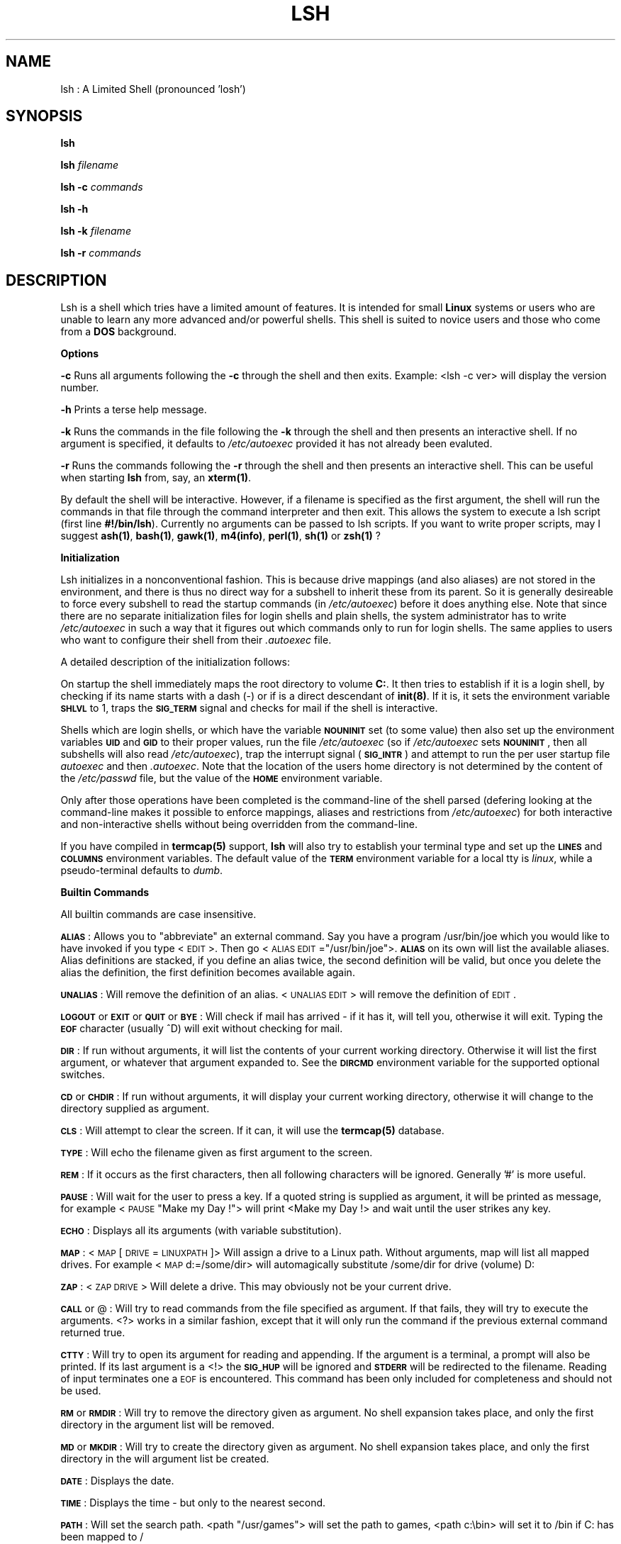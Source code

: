 .rn '' }`
''' $RCSfile$$Revision$$Date$
''' 
''' $Log$
''' 
.de Sh
.br
.if t .Sp
.ne 5
.PP
\fB\\$1\fR
.PP
..
.de Sp
.if t .sp .5v
.if n .sp
..
.de Ip
.br
.ie \\n(.$>=3 .ne \\$3
.el .ne 3
.IP "\\$1" \\$2
..
.de Vb
.ft CW
.nf
.ne \\$1
..
.de Ve
.ft R

.fi
..
'''
'''
'''     Set up \*(-- to give an unbreakable dash;
'''     string Tr holds user defined translation string.
'''     Bell System Logo is used as a dummy character.
'''
.tr \(*W-|\(bv\*(Tr
.ie n \{\
.ds -- \(*W-
.if (\n(.H=4u)&(1m=24u) .ds -- \(*W\h'-12u'\(*W\h'-12u'-\" diablo 10 pitch
.if (\n(.H=4u)&(1m=20u) .ds -- \(*W\h'-12u'\(*W\h'-8u'-\" diablo 12 pitch
.ds L" ""
.ds R" ""
.ds L' '
.ds R' '
'br\}
.el\{\
.ds -- \(em\|
.tr \*(Tr
.ds L" ``
.ds R" ''
.ds L' `
.ds R' '
.if t .ds PI \(*p
.if n .ds PI PI
'br\}
.TH LSH 1 "\*(RP"
.UC
.if n .hy 0 
.if n .na
.ds C+ C\v'-.1v'\h'-1p'\s-2+\h'-1p'+\s0\v'.1v'\h'-1p'
.de CQ          \" put $1 in typewriter font
.ft CW
'if n "\c
'if t \\&\\$1\c
'if n \\&\\$1\c
'if n \&"
\\&\\$2 \\$3 \\$4 \\$5 \\$6 \\$7
'.ft R
..
.\" @(#)ms.acc 1.5 88/02/08 SMI; from UCB 4.2
.	\" AM - accent mark definitions
.bd S B 3
.	\" fudge factors for nroff and troff
.if n \{\
.	ds #H 0
.	ds #V .8m
.	ds #F .3m
.	ds #[ \f1
.	ds #] \fP
.\}
.if t \{\
.	ds #H ((1u-(\\\\n(.fu%2u))*.13m)
.	ds #V .6m
.	ds #F 0
.	ds #[ \&
.	ds #] \&
.\}
.	\" simple accents for nroff and troff
.if n \{\
.	ds ' \&
.	ds ` \&
.	ds ^ \&
.	ds , \&
.	ds ~ ~
.	ds ? ?
.	ds ! !
.	ds / 
.	ds q 
.\}
.if t \{\
.	ds ' \\k:\h'-(\\n(.wu*8/10-\*(#H)'\'\h"|\\n:u"
.	ds ` \\k:\h'-(\\n(.wu*8/10-\*(#H)'\`\h'|\\n:u'
.	ds ^ \\k:\h'-(\\n(.wu*10/11-\*(#H)'^\h'|\\n:u'
.	ds , \\k:\h'-(\\n(.wu*8/10)',\h'|\\n:u'
.	ds ~ \\k:\h'-(\\n(.wu-\*(#H-.1m)'~\h'|\\n:u'
.	ds ? \s-2c\h'-\w'c'u*7/10'\u\h'\*(#H'\zi\d\s+2\h'\w'c'u*8/10'
.	ds ! \s-2\(or\s+2\h'-\w'\(or'u'\v'-.8m'.\v'.8m'
.	ds / \\k:\h'-(\\n(.wu*8/10-\*(#H)'\z\(sl\h'|\\n:u'
.	ds q o\h'-\w'o'u*8/10'\s-4\v'.4m'\z\(*i\v'-.4m'\s+4\h'\w'o'u*8/10'
.\}
.	\" troff and (daisy-wheel) nroff accents
.ds : \\k:\h'-(\\n(.wu*8/10-\*(#H+.1m+\*(#F)'\v'-\*(#V'\z.\h'.2m+\*(#F'.\h'|\\n:u'\v'\*(#V'
.ds 8 \h'\*(#H'\(*b\h'-\*(#H'
.ds v \\k:\h'-(\\n(.wu*9/10-\*(#H)'\v'-\*(#V'\*(#[\s-4v\s0\v'\*(#V'\h'|\\n:u'\*(#]
.ds _ \\k:\h'-(\\n(.wu*9/10-\*(#H+(\*(#F*2/3))'\v'-.4m'\z\(hy\v'.4m'\h'|\\n:u'
.ds . \\k:\h'-(\\n(.wu*8/10)'\v'\*(#V*4/10'\z.\v'-\*(#V*4/10'\h'|\\n:u'
.ds 3 \*(#[\v'.2m'\s-2\&3\s0\v'-.2m'\*(#]
.ds o \\k:\h'-(\\n(.wu+\w'\(de'u-\*(#H)/2u'\v'-.3n'\*(#[\z\(de\v'.3n'\h'|\\n:u'\*(#]
.ds d- \h'\*(#H'\(pd\h'-\w'~'u'\v'-.25m'\f2\(hy\fP\v'.25m'\h'-\*(#H'
.ds D- D\\k:\h'-\w'D'u'\v'-.11m'\z\(hy\v'.11m'\h'|\\n:u'
.ds th \*(#[\v'.3m'\s+1I\s-1\v'-.3m'\h'-(\w'I'u*2/3)'\s-1o\s+1\*(#]
.ds Th \*(#[\s+2I\s-2\h'-\w'I'u*3/5'\v'-.3m'o\v'.3m'\*(#]
.ds ae a\h'-(\w'a'u*4/10)'e
.ds Ae A\h'-(\w'A'u*4/10)'E
.ds oe o\h'-(\w'o'u*4/10)'e
.ds Oe O\h'-(\w'O'u*4/10)'E
.	\" corrections for vroff
.if v .ds ~ \\k:\h'-(\\n(.wu*9/10-\*(#H)'\s-2\u~\d\s+2\h'|\\n:u'
.if v .ds ^ \\k:\h'-(\\n(.wu*10/11-\*(#H)'\v'-.4m'^\v'.4m'\h'|\\n:u'
.	\" for low resolution devices (crt and lpr)
.if \n(.H>23 .if \n(.V>19 \
\{\
.	ds : e
.	ds 8 ss
.	ds v \h'-1'\o'\(aa\(ga'
.	ds _ \h'-1'^
.	ds . \h'-1'.
.	ds 3 3
.	ds o a
.	ds d- d\h'-1'\(ga
.	ds D- D\h'-1'\(hy
.	ds th \o'bp'
.	ds Th \o'LP'
.	ds ae ae
.	ds Ae AE
.	ds oe oe
.	ds Oe OE
.\}
.rm #[ #] #H #V #F C
.SH "NAME"
lsh : A Limited Shell (pronounced \*(L'losh') 
.SH "SYNOPSIS"
\fBlsh\fR
.PP
\fBlsh\fR \fIfilename\fR
.PP
\fBlsh \-c\fR \fIcommands\fR
.PP
\fBlsh \-h\fR
.PP
\fBlsh \-k\fR \fIfilename\fR
.PP
\fBlsh \-r\fR \fIcommands\fR
.SH "DESCRIPTION"
Lsh is a shell which tries have a limited amount of features. It is
intended for small \fBLinux\fR systems or users who are unable to learn any
more advanced and/or powerful shells. This shell is suited to novice
users and those who come from a \fBDOS\fR background.
.Sh "Options"
\fB\-c\fR Runs all arguments following the \fB\-c\fR through the shell and then exits.
Example: <lsh \-c ver> will display the version number.
.PP
\fB\-h\fR Prints a terse help message.
.PP
\fB\-k\fR Runs the commands in the file following the \fB\-k\fR through the shell and
then presents an interactive shell. If no argument is specified, it defaults
to \fI/etc/autoexec\fR provided it has not already been evaluted.
.PP
\fB\-r\fR Runs the commands following the \fB\-r\fR through the shell and then presents
an interactive shell. This can be useful when starting \fBlsh\fR from, say, an
\fBxterm(1)\fR. 
.PP
By default the shell will be interactive. However, if a filename is specified as
the first argument, the shell will run the commands in that file through
the command interpreter and then exit. This allows the system to execute
a lsh script (first line \fB#!/bin/lsh\fR). Currently no arguments can be passed
to lsh scripts. If you want to write proper scripts, may I suggest \fBash(1)\fR,
\fBbash(1)\fR, \fBgawk(1)\fR, \fBm4(info)\fR, \fBperl(1)\fR, \fBsh(1)\fR or \fBzsh(1)\fR ?
.Sh "Initialization"
Lsh initializes in a nonconventional fashion. This is because drive
mappings (and also aliases) are not stored in the environment, and there
is thus no direct way for a subshell to inherit these from its parent.
So it is generally desireable to force every subshell to read the
startup commands (in \fI/etc/autoexec\fR) before it does anything else.
Note that since there are no separate initialization files for login
shells and plain shells, the system administrator has to write
\fI/etc/autoexec\fR in such a way that it figures out which commands only
to run for login shells. The same applies to users who want to configure
their shell from their \fI.autoexec\fR file.
.PP
A detailed description of the initialization follows:
.PP
On startup the shell immediately maps the root directory to volume
\fBC:\fR. It then tries to establish if it is a login shell, by checking if
its name starts with a dash (\-) or if is a direct descendant of
\fBinit(8)\fR. If it is, it sets the environment variable \fB\s-1SHLVL\s0\fR to 1,
traps the \fB\s-1SIG_TERM\s0\fR signal and checks for mail if the shell is
interactive.
.PP
Shells which are login shells, or which have the variable \fB\s-1NOUNINIT\s0\fR
set (to some value) then also set up the environment variables \fB\s-1UID\s0\fR
and \fB\s-1GID\s0\fR to their proper values, run the file \fI/etc/autoexec\fR (so if
\fI/etc/autoexec\fR sets \fB\s-1NOUNINIT\s0\fR, then all subshells will also read
\fI/etc/autoexec\fR), trap the interrupt signal (\fB\s-1SIG_INTR\s0\fR) and attempt
to run the per user startup file \fIautoexec\fR and then \fI.autoexec\fR. Note
that the location of the users home directory is not determined by the
content of the \fI/etc/passwd\fR file, but the value of the \fB\s-1HOME\s0\fR
environment variable.
.PP
Only after those operations have been completed is the command-line of
the shell parsed (defering looking at the command-line makes it possible
to enforce mappings, aliases and restrictions from \fI/etc/autoexec\fR) for
both interactive and non-interactive shells without being overridden
from the command-line.
.PP
If you have compiled in \fBtermcap(5)\fR support, \fBlsh\fR will also try 
to establish your terminal type and set up the \fB\s-1LINES\s0\fR and \fB\s-1COLUMNS\s0\fR
environment variables. The default value of the \fB\s-1TERM\s0\fR environment variable
for a local tty is \fIlinux\fR, while a pseudo-terminal defaults to \fIdumb\fR. 
.Sh "Builtin Commands "
All builtin commands are case insensitive.
.PP
\fB\s-1ALIAS\s0\fR : Allows you to \*(L"abbreviate\*(R" an external command. Say you have a
program /usr/bin/joe which you would like to have invoked if you type
<\s-1EDIT\s0>. Then go <\s-1ALIAS\s0 \s-1EDIT\s0="/usr/bin/joe">. \fB\s-1ALIAS\s0\fR on its own will
list the available aliases. Alias definitions are stacked, if you
define an alias twice, the second definition will be valid, but once you
delete the alias the definition, the first definition becomes available
again.
.PP
\fB\s-1UNALIAS\s0\fR : Will remove the definition of an alias. <\s-1UNALIAS\s0 \s-1EDIT\s0> will
remove the definition of \s-1EDIT\s0.
.PP
\fB\s-1LOGOUT\s0\fR or \fB\s-1EXIT\s0\fR or \fB\s-1QUIT\s0\fR or \fB\s-1BYE\s0\fR : Will check if mail has
arrived \- if it has it, will tell you, otherwise it will exit. Typing
the \fB\s-1EOF\s0\fR character (usually ^D) will exit without checking for mail.
.PP
\fB\s-1DIR\s0\fR : If run without arguments, it will list the contents of your
current working directory. Otherwise it will list the first argument,
or whatever that argument expanded to. See the \fB\s-1DIRCMD\s0\fR environment 
variable for the supported optional switches.
.PP
\fB\s-1CD\s0\fR or \fB\s-1CHDIR\s0\fR : If run without arguments, it will display your
current working directory, otherwise it will change to the directory
supplied as argument.
.PP
\fB\s-1CLS\s0\fR : Will attempt to clear the screen. If it can, it will use the 
\fBtermcap(5)\fR database.
.PP
\fB\s-1TYPE\s0\fR : Will echo the filename given as first argument to the screen.
.PP
\fB\s-1REM\s0\fR : If it occurs as the first characters, then all following
characters will be ignored. Generally \*(L'#\*(R' is more useful.
.PP
\fB\s-1PAUSE\s0\fR : Will wait for the user to press a key. If a quoted string is
supplied as argument, it will be printed as message, for example <\s-1PAUSE\s0
\*(L"Make my Day !"> will print <Make my Day !> and wait until the user
strikes any key.
.PP
\fB\s-1ECHO\s0\fR : Displays all its arguments (with variable substitution).
.PP
\fB\s-1MAP\s0\fR : <\s-1MAP\s0 [\s-1DRIVE\s0=\s-1LINUXPATH\s0]> Will assign a drive to a Linux path. Without
arguments, map will list all mapped drives. For example <\s-1MAP\s0 d:=/some/dir>
will automagically substitute /some/dir for drive (volume) D:
.PP
\fB\s-1ZAP\s0\fR : <\s-1ZAP\s0 \s-1DRIVE\s0> Will delete a drive. This may obviously not be your
current drive.
.PP
\fB\s-1CALL\s0\fR or @ : Will try to read commands from the file specified
as argument. If that fails, they will try to execute the arguments.
<?> works in a similar fashion, except that it will only run the 
command if the previous external command returned true.
.PP
\fB\s-1CTTY\s0\fR : Will try to open its argument for reading and appending. 
If the argument is a terminal, a prompt will also be printed. 
If its last argument is a <!> the \fB\s-1SIG_HUP\s0\fR will be ignored and
\fB\s-1STDERR\s0\fR will be redirected to the filename. Reading of input 
terminates one a \s-1EOF\s0 is encountered. This command has been only
included for completeness and should not be used.
.PP
\fB\s-1RM\s0\fR or \fB\s-1RMDIR\s0\fR : Will try to remove the directory given as argument.
No shell expansion takes place, and only the first directory in the 
argument list will be removed.
.PP
\fB\s-1MD\s0\fR or \fB\s-1MKDIR\s0\fR : Will try to create the directory given as argument.
No shell expansion takes place, and only the first directory in the
will argument list be created.
.PP
\fB\s-1DATE\s0\fR : Displays the date.
.PP
\fB\s-1TIME\s0\fR : Displays the time \- but only to the nearest second.
.PP
\fB\s-1PATH\s0\fR : Will set the search path. <path \*(L"/usr/games"> will set the 
path to games, <path c:\ebin> will set it to /bin if C: has been 
mapped to /
.PP
\fB\s-1DEL\s0\fR or \fB\s-1ERASE\s0\fR : Will delete the first argument, or whatever that
argument expanded to.
.PP
\fB\s-1REN\s0\fR or \fB\s-1RENAME\s0\fR : Will rename files. If rename is interactive (\fB\s-1RENCMD\s0\fR has
been set to /c), then <y> will rename a file, <a> will rename all files,
<q> will stop the rename procedure entirely, <u> will rename all files
which have a unique destination (ie those which will not overwrite an
existing file). Please note that a non-interactive rename will issue
\fBno\fR warning on overwriting an existing file. Wildcards can be used,
but the results may be unpredictable.  Only the first two arguments will
be considered, the rest will be silently ignored.
.PP
\fB\s-1SET\s0\fR : <\s-1SET\s0 [\s-1VARIABLENAME\s0[=]\s-1VALUE\s0]> Will set \s-1VARIABLENAME\s0 to \s-1VALUE\s0.
\fB\s-1SET\s0\fR without arguments will display all environment variables.
.PP
\fB\s-1PROMPT\s0\fR : <\s-1PROMPT\s0 [\s-1PROMPTSTRING\s0]> Will change the appearance of the prompt. 
The default string is \f(CW$N\fR$G. The following escapes can be used. 
.PP
If no lowercase version present, then the escape is case insensitive. 
.PP
$A \- Bell
.PP
$B \- Pipe Character
.PP
$C \- Semicolon
.PP
$D \- Date
.PP
$E \- Escape Character (Useful for \s-1ANSI\s0 terminals)
.PP
$G \- Greater Than Character 
.PP
$H \- Backspace Character
.PP
$I \- Process Id of the Shell
.PP
$L \- Less Than Character
.PP
$M \- Mill : A little spinning Character (for fun)
.PP
$m \- Checks mail (in \fB\s-1MAIL\s0\fR)
.PP
$N \- Drive : As an \s-1UPPERCASE\s0 Character 
.PP
$n \- Drive : As a lowercase Character
.PP
$O \- Exit Status of last External Command. Negative values denote Signals
.PP
$o \- Non-zero Exit Status of last External Command. Negative values denote Signals
.PP
$P \- Drive and Path
.PP
$Q \- Equal Character
.PP
$R \- Really Raw Linux Path
.PP
$r \- Raw Linux Path
.PP
$S \- End Standout Mode (if you have compiled with termcap)
.PP
$s \- Start Standout Mode (if you have compiled with termcap)
.PP
$T \- Time
.PP
$U \- User Name
.PP
$V \- Version
.PP
$W \- Who : Prints a star if someone has logged in or out
.PP
$Z \- count of commands entered
.PP
$$ \- Dollar Character
.PP
$_ \- Newline Character
.PP
${\fBlsh command\fR} \- Will run any normal lsh command.  
.PP
$[\fBenvironment variable\fR] \- Will print the value of any normal lsh
environment variable.
.PP
\fB\s-1COPY\s0\fR : <\s-1COPY\s0 \s-1SOURCEFILE\s0 [+ \s-1SOURCEFILE\s0] [\s-1DESTINATIONFILE\s0]> Inefficiently
copies a file or set of files to a new file or directory. source files
separated by a + are concatenated. Wildcards can be used in source and
destination files, but be careful.
.PP
\fB\s-1BREAK\s0\fR : Allows you to ignore some signals. To ignore a signal go <\s-1BREAK\s0
\s-1OFF\s0 [\s-1SIGNALNUMBER\s0]> where \s-1SIGNALNUMBER\s0 will default to the value of
\fB\s-1SIG_INT\s0\fR (usually 2). To restore a signal to its original action do <\s-1BREAK\s0
[\s-1ON\s0] [\s-1SIGNALNUMBER\s0]>. Please note that all signals which you trap will
also be ignored by the children of the shell, except \fB\s-1SIG_INT\s0\fR, which will
always be passed to the child. Obviously you can not trap \fB\s-1SIG_KILL\s0\fR or 
\fB\s-1SIG_STOP\s0.\fR Unless you specify otherwise, the shell will take the default
action on receiving a signal, execpt for login shells which will trap 
\fB\s-1SIG_INT\s0.\fR
.PP
\fB\s-1VER\s0\fR : Displays the version of your shell. First public release was 0.44.
.PP
\fB\s-1VOL\s0\fR : Will print some unimportant information about the drive you 
assigned to a given Linux path.
.Sh "Shell Expansion"
Shell expansion is case insensitive. The wildcard \fB*\fR will match any
character except for a \fB.\fR so to match filenames containing several
dots, the shell requires an argument like *.*.*.*. Any normal character
following a \fB*\fR and before a \fB.\fR will be \fIignored\fR during expansion.
This means that normal characters are only useful before \fB*\fR or once
\fB*\fR matching has been terminated by a \fB.\fR Only directories and regular
files will be matched, thus no devices, symbolic links and the like will
be matched. Only files to which the user has some kind of access will be
matched.
.Sh "Environment Variables"
The following environment variables influence the behavior of the shell : 
.PP
\fB\s-1TRUE\s0\fR : The value of this variables is used in conditional statements.
Its default value is 0 \- so if the last external command returned 0, 
then any subsequent conditional will be evaluated, until a further
external command does not return 0.
.PP
\fB\s-1DIRCMD\s0\fR : The options associated with the builtin command to list the
directory. Supported options are \fI/a\fR, \fI/b\fR, \fI/c\fR, \fI/p\fR and \fI/w\fR. Note
that, when using the \fI/c\fR switch, the difference between blocks
allocated and bytes used is larger than the real value, since the space
occupied by directories is not included in the number of bytes used.
The paging \fI/p\fR can be interrupted by typing \fIq\fR.
.PP
\fB\s-1RENCMD\s0\fR : Option \fI/c\fR will make the \fB\s-1RENAME\s0\fR command interactive. 
.PP
\fB\s-1DELCMD\s0\fR : Option \fI/c\fR will make the \fB\s-1ERASE\s0\fR command interactive. 
.PP
\fB\s-1TMOUT\s0\fR : The value of this variable tells the shell the number of 
seconds to wait for input before terminating itself (Useful if people
tend to forget to log out).
.PP
\fB\s-1LINES\s0\fR and \fB\s-1COLUMNS\s0\fR : used by the /p and /w switch of \fB\s-1DIRCMD\s0\fR
respectively to determine the layout of the directory listing.
.PP
\fB\s-1UMASK\s0\fR : The default protection assigned to files created by the shell
or any of its children. Its value has to be a 3 digit octal number.
.PP
\fB\s-1PROMPT\s0\fR : Determines the appearance of the shell prompt. Note that the
builtin command \fBprompt\fR does not modify this value, only the shells
internal representation of it. To modify this variable use the \fB\s-1SET\s0\fR
command instead.
.PP
\fB\s-1NICE\s0\fR : Processes run in the background have their priority decreased
by this value. Its default value is 5.
.PP
\fB\s-1PATH\s0\fR : Determines the path which is searched for commands by the
\fIexecvp()\fR function. If not set, this defaults to \fB/bin:/usr/bin:\fR or
whatever your glibc uses as default. This should be set using Linux
syntax, since only the builtin \fB\s-1PATH\s0\fR will try to convert drive
mappings into Linux paths (which might be ambiguous anyway, so rather
use set).
.PP
\fB\s-1MAIL\s0\fR : The file lsh will check for mail on starting and on exit (If
new mail has arrived, then the shell will wait for a second exit or 
logout request). This variable may currently only point to one file.
.PP
\fB\s-1HOME\s0\fR : The location of the users \fBautoexec\fR file which is run on login
or if \fB\s-1NOUNINIT\s0\fR is set.
.PP
\fB\s-1FUNNY\s0\fR : If set, the shell will try to print funny error messages. 
A value of 1 might be more funny than a larger value.
.PP
\fB\s-1TERM\s0\fR : Tells the shell what termcap entry to use.
.PP
\fB\s-1NOUNINIT\s0\fR : Forces every shell spawned to read the \fI/etc/autoexec\fR file
and the autoexec file in the home directory of the user.
.PP
\fB\s-1NOMAP\s0\fR : Disallow new drive mappings.
.PP
\fB\s-1NOALIAS\s0\fR : Disallow definition of new aliases.
.PP
\fB\s-1NOSET\s0\fR : Disallow changing of the environment. Setting this variable
is irreversible and hence also blocks the modification of any of the
other variables.
.PP
\fB\s-1NOBATCH\s0\fR : Disallows running of non-interactive background processes.
.PP
\fB\s-1NOROOT\s0\fR : Disallows Linux paths or quoted strings in command line, any
argument starting with a \*(L'/\*(R' will be converted into a \*(L'\-\*(R'. So \*(L'/xvf\*(R' 
becomes \*(L'\-xvf\*(R'. 
.PP
\fB\s-1NOFREEDOM\s0\fR : Setting this variable is equivalent to setting all the 
above variables starting with \s-1NO\s0.
.PP
\fB\s-1OUTPUT\s0\fR : Output of processes running in the background will be appended
to the file which is defined in this variable. The default file is \fIlsh.out\fR.
.PP
\fB\s-1SHLVL\s0\fR : The value of this variable is incremented each time a new 
instance of the shell is invoked.
.Sh "Special Characters"
Redirection reserves <>| Environment references reserve % Comments 
reserve # Wildcards reserve ?* and to a lesser degree . Command
separators reserve ; Drive and path specifications reserve :\e
Switches reserve / Batch calls reserve @ Concatenation during copy
reserves + Environment assignments reserves = Quoting reserves \*(L"
Backgrounding reserves ! 
.PP
These characters should work normally : Alphanumerics,tab^space~[]_{}\-()
.Sh "Command Evaluation"
This section tries to describe how \fBlsh\fR transforms the sequence of
characters you just entered into the keyboard into a useful command to
be executed.
.PP
1 \- The input is read. A \fB\s-1EOF\s0\fR indicates that the shell should terminate
immediately. A ^H or ^? is interpreted as a backspace character. Other
control characters stop the scanning of further input.
.PP
2 \- The string is resolved into groups of characters (tokens to those in
the know). At this stage environment references are also substituted (so
if you have a \f(CW%VARIABLE\fR somewhere on that line of input, the shell will
try to find that value, otherwise it just keeps the \f(CW%VARIABLE\fR).
.PP
3 \- Individual command sequences are identified. Sequences are separated
by \*(L';\*(R'. There are some exceptions to this : When you set the path,
using a command like <\s-1PATH\s0=c:\ebin;c:\eusr\ebin>, only the first command
sequence will be executed \- otherwise the shell might try to run a
command called <c:\eusr\ebin>.
.PP
4 \- Options for a command sequence are identified. This means that
checks are made for input redirection, and for the mode in which the
command sequence will be executed. The mode is indicated by the last
character in the command sequence (The character just before a \*(L';\*(R' or a
carriage return).
.PP
If that character happens to be a \*(L'!\*(R' then the command is run in the
background (you will get the prompt back before the command completes,
and the command will continue running even if you exit the shell. Please
note that there is no way to get that command into the foreground \- so
you will have to redirect any input to that command. Output will go to a
file called lsh.out if you have not redirected the output).
.PP
If the last character is a \*(L'@\*(R' then that command will overlay your
shell, meaning that your shell will itself become that command, and once
the command terminates your shell will also have exited. This command is
useful if run a command which will stay for a long time, and do not want
to have the shell wasting space and time.
.PP
5 \- Pipes are sorted out. This shell keeps a \*(L"babysitter shell\*(R" for each
command in a pipe, which tries to clean up after the command. Currently
this is not quite working to plan \- sometimes strange things happen if
the reading process quits before the writer has written everything.
.PP
6 \- Each command is checked to see if it is an external or internal
command. For an external command, aliases and wildcards are expanded,
and the command is executed. Internal commands are run by the shell
itself.
.PP
Each command may be conditionally executed : If the first character is a
\*(L'?\*(R' then the command will only be executed if the last external command
returned true (the definition of true can be changed by setting the
variable \s-1TRUE\s0).
.Sh "Example Commands"
Some commands to ponder and to experiment with. 
.PP
prompt \*(L"${echo hi | bban \-}\*(R"
.PP
alias vv="/usr/bin/ls \-lF\*(R"
.PP
map z:=/usr/bin
.PP
break off 2 3
.PP
pause \*(L"Hasta La Vista, Baby !\*(R"
.PP
dir | ?uuencode test | more 
.PP
who > testfile
.PP
set \s-1UMASK\s0=077
.PP
echo \f(CW%HOME\fR is where I belong
.PP
mc @
.PP
ls \-F # \-l 
.PP
ls \-l ; whoami
.PP
zap z:
.PP
dir c:\ebin 
.PP
xterm ; ?exit
.Sh "Limitations "
A small selection of limitations :
.PP
No proper job control, no proper flow control, no command output
substitution, no tilde expansion, few switches for builtin commands, poor
error messages, no command completion, no real command history, no builtin
help, command line limited to 127 characters.
.SH "FILES"
/etc/autoexec \- global startup file
.PP
%HOME/autoexec \- per user startup file
.PP
%HOME/.autoexec \- alternate per user startup file
.SH "SEE ALSO"
\fBshells(5)\fR, \fBchsh(1)\fR, \fBftpd(8)\fR for information about having this shell
as a login shell. \fBtermcap(5)\fR for setting up a terminal description.
.SH "DISTRIBUTION"
Duplication and use of this program is subject to the terms set out
in the file COPYING which you should have received with this package.
.SH "FEEDBACK"
Please mail comments to \fIlsh@mbs.bch.uct.ac.za\fR.
.SH "BUGS"
Oh, lots and lots. Statements after a call statement are ignored (or
worse \- so avoid having a ; after @, ?, \fBCALL\fR or \fBCTTY\fR), no parameters can
be passed to a batch file, little checking for excess parameter passed to
builtins, shell expansion is crufty \fIand buggy\fR. However, some bugs
have seniority (they have been propagated from the originals) and hence
are features. Be warned.

.rn }` ''
